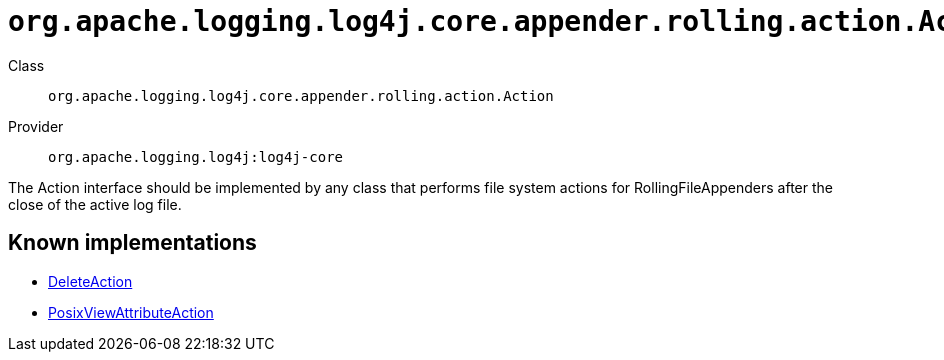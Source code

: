 ////
Licensed to the Apache Software Foundation (ASF) under one or more
contributor license agreements. See the NOTICE file distributed with
this work for additional information regarding copyright ownership.
The ASF licenses this file to You under the Apache License, Version 2.0
(the "License"); you may not use this file except in compliance with
the License. You may obtain a copy of the License at

    https://www.apache.org/licenses/LICENSE-2.0

Unless required by applicable law or agreed to in writing, software
distributed under the License is distributed on an "AS IS" BASIS,
WITHOUT WARRANTIES OR CONDITIONS OF ANY KIND, either express or implied.
See the License for the specific language governing permissions and
limitations under the License.
////

[#org_apache_logging_log4j_core_appender_rolling_action_Action]
= `org.apache.logging.log4j.core.appender.rolling.action.Action`

Class:: `org.apache.logging.log4j.core.appender.rolling.action.Action`
Provider:: `org.apache.logging.log4j:log4j-core`


The Action interface should be implemented by any class that performs file system actions for RollingFileAppenders after the close of the active log file.


[#org_apache_logging_log4j_core_appender_rolling_action_Action-implementations]
== Known implementations

* xref:../log4j-core/org.apache.logging.log4j.core.appender.rolling.action.DeleteAction.adoc[DeleteAction]
* xref:../log4j-core/org.apache.logging.log4j.core.appender.rolling.action.PosixViewAttributeAction.adoc[PosixViewAttributeAction]
